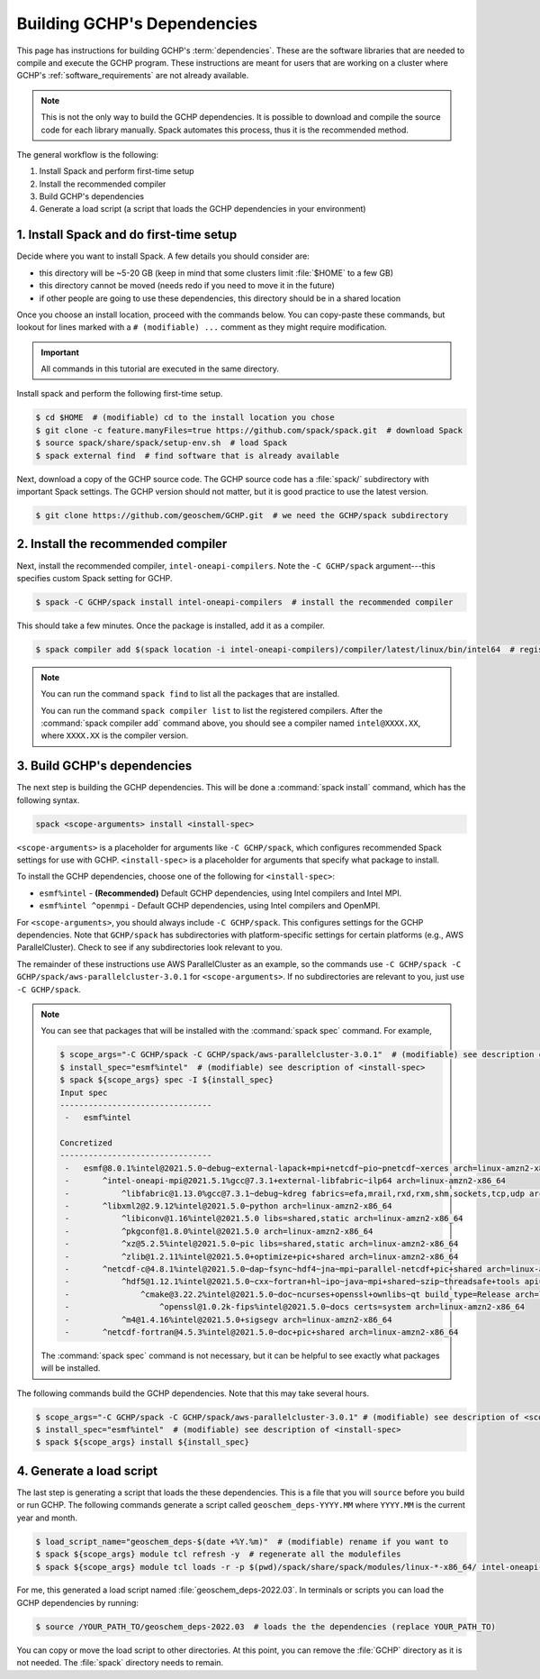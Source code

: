 .. _building_gchp_dependencies:

Building GCHP's Dependencies
============================

This page has instructions for building GCHP's :term:`dependencies`. 
These are the software libraries that are needed to compile and execute the GCHP program.
These instructions are meant for users that are working on a cluster where GCHP's :ref:`software_requirements` are not already available.


.. note::
    This is not the only way to build the GCHP dependencies. 
    It is possible to download and compile the source code for each library manually.
    Spack automates this process, thus it is the recommended method.

The general workflow is the following:

#. Install Spack and perform first-time setup
#. Install the recommended compiler
#. Build GCHP's dependencies
#. Generate a load script (a script that loads the GCHP dependencies in your environment)


1. Install Spack and do first-time setup
----------------------------------------

Decide where you want to install Spack. A few details you should consider are:

* this directory will be ~5-20 GB (keep in mind that some clusters limit :file:`$HOME` to a few GB)
* this directory cannot be moved (needs redo if you need to move it in the future)
* if other people are going to use these dependencies, this directory should be in a shared location

Once you choose an install location, proceed with the commands below. 
You can copy-paste these commands, but lookout for lines marked with a :literal:`# (modifiable) ...` comment as they might require modification.

.. important:: 
   All commands in this tutorial are executed in the same directory.

Install spack and perform the following first-time setup.

.. code-block:: console

   $ cd $HOME  # (modifiable) cd to the install location you chose
   $ git clone -c feature.manyFiles=true https://github.com/spack/spack.git  # download Spack
   $ source spack/share/spack/setup-env.sh  # load Spack
   $ spack external find  # find software that is already available

Next, download a copy of the GCHP source code. 
The GCHP source code has a :file:`spack/` subdirectory with important Spack settings.
The GCHP version should not matter, but it is good practice to use the latest version. 

.. code-block:: console

   $ git clone https://github.com/geoschem/GCHP.git  # we need the GCHP/spack subdirectory

2. Install the recommended compiler
-----------------------------------

Next, install the recommended compiler, :literal:`intel-oneapi-compilers`. 
Note the :literal:`-C GCHP/spack` argument---this specifies custom Spack setting for GCHP.

.. code-block:: console

   $ spack -C GCHP/spack install intel-oneapi-compilers  # install the recommended compiler

This should take a few minutes. Once the package is installed, add it as a compiler.

.. code-block:: console

   $ spack compiler add $(spack location -i intel-oneapi-compilers)/compiler/latest/linux/bin/intel64  # register the compiler with spack

.. note::
   You can run the command :literal:`spack find` to list all the packages that are installed.

   You can run the command :literal:`spack compiler list` to list the registered compilers. 
   After the :command:`spack compiler add` command above, you should see a compiler named :literal:`intel@XXXX.XX`, where :literal:`XXXX.XX` is the compiler version.

3. Build GCHP's dependencies
---------------------------------

The next step is building the GCHP dependencies. This will be done a :command:`spack install` command, which has the following syntax.

.. code::

   spack <scope-arguments> install <install-spec>

:literal:`<scope-arguments>` is a placeholder for arguments like :literal:`-C GCHP/spack`, which configures recommended Spack settings for use with GCHP.
:literal:`<install-spec>` is a placeholder for arguments that specify what package to install.

To install the GCHP dependencies, choose one of the following for :literal:`<install-spec>`:

* :literal:`esmf%intel` - **(Recommended)** Default GCHP dependencies, using Intel compilers and Intel MPI.
* :literal:`esmf%intel ^openmpi` - Default GCHP dependencies, using Intel compilers and OpenMPI.

For :literal:`<scope-arguments>`, you should always include :literal:`-C GCHP/spack`. This configures settings for the
GCHP dependencies. Note that :literal:`GCHP/spack` has subdirectories with platform-specific settings for certain platforms (e.g., AWS ParallelCluster). 
Check to see if any subdirectories look relevant to you.

The remainder of these instructions use AWS ParallelCluster as an example, so the commands use :literal:`-C GCHP/spack -C GCHP/spack/aws-parallelcluster-3.0.1` for :literal:`<scope-arguments>`.
If no subdirectories are relevant to you, just use :literal:`-C GCHP/spack`.

.. note::
   You can see that packages that will be installed with the :command:`spack spec` command. For example,
   
   
   .. code-block:: console
   
      $ scope_args="-C GCHP/spack -C GCHP/spack/aws-parallelcluster-3.0.1"  # (modifiable) see description of <scope-arguments>
      $ install_spec="esmf%intel"  # (modifiable) see description of <install-spec>
      $ spack ${scope_args} spec -I ${install_spec}
      Input spec
      --------------------------------
       -   esmf%intel
      
      Concretized
      --------------------------------
       -   esmf@8.0.1%intel@2021.5.0~debug~external-lapack+mpi+netcdf~pio~pnetcdf~xerces arch=linux-amzn2-x86_64
       -       ^intel-oneapi-mpi@2021.5.1%gcc@7.3.1+external-libfabric~ilp64 arch=linux-amzn2-x86_64
       -           ^libfabric@1.13.0%gcc@7.3.1~debug~kdreg fabrics=efa,mrail,rxd,rxm,shm,sockets,tcp,udp arch=linux-amzn2-x86_64
       -       ^libxml2@2.9.12%intel@2021.5.0~python arch=linux-amzn2-x86_64
       -           ^libiconv@1.16%intel@2021.5.0 libs=shared,static arch=linux-amzn2-x86_64
       -           ^pkgconf@1.8.0%intel@2021.5.0 arch=linux-amzn2-x86_64
       -           ^xz@5.2.5%intel@2021.5.0~pic libs=shared,static arch=linux-amzn2-x86_64
       -           ^zlib@1.2.11%intel@2021.5.0+optimize+pic+shared arch=linux-amzn2-x86_64
       -       ^netcdf-c@4.8.1%intel@2021.5.0~dap~fsync~hdf4~jna~mpi~parallel-netcdf+pic+shared arch=linux-amzn2-x86_64
       -           ^hdf5@1.12.1%intel@2021.5.0~cxx~fortran+hl~ipo~java~mpi+shared~szip~threadsafe+tools api=default build_type=RelWithDebInfo patches=ee351eb arch=linux-amzn2-x86_64
       -               ^cmake@3.22.2%intel@2021.5.0~doc~ncurses+openssl+ownlibs~qt build_type=Release arch=linux-amzn2-x86_64
       -                   ^openssl@1.0.2k-fips%intel@2021.5.0~docs certs=system arch=linux-amzn2-x86_64
       -           ^m4@1.4.16%intel@2021.5.0+sigsegv arch=linux-amzn2-x86_64
       -       ^netcdf-fortran@4.5.3%intel@2021.5.0~doc+pic+shared arch=linux-amzn2-x86_64
   
   The :command:`spack spec` command is not necessary, but it can be helpful to see exactly what packages will be installed.
   
The following commands build the GCHP dependencies. Note that this may take several hours.

.. code-block:: console

   $ scope_args="-C GCHP/spack -C GCHP/spack/aws-parallelcluster-3.0.1" # (modifiable) see description of <scope-arguments>
   $ install_spec="esmf%intel"  # (modifiable) see description of <install-spec>
   $ spack ${scope_args} install ${install_spec}


4. Generate a load script
------------------------------

The last step is generating a script that loads the these dependencies. 
This is a file that you will :literal:`source` before you build or run GCHP.
The following commands generate a script called :literal:`geoschem_deps-YYYY.MM` where :literal:`YYYY.MM` is the current year and month.

.. code-block:: console

   $ load_script_name="geoschem_deps-$(date +%Y.%m)"  # (modifiable) rename if you want to
   $ spack ${scope_args} module tcl refresh -y  # regenerate all the modulefiles
   $ spack ${scope_args} module tcl loads -r -p $(pwd)/spack/share/spack/modules/linux-*-x86_64/ intel-oneapi-compilers cmake ${install_spec} > ${load_script_name}

For me, this generated a load script named :file:`geoschem_deps-2022.03`.
In terminals or scripts you can load the GCHP dependencies by running:

.. code-block:: console

   $ source /YOUR_PATH_TO/geoschem_deps-2022.03  # loads the the dependencies (replace YOUR_PATH_TO)

You can copy or move the load script to other directories. At this point, you can remove the :file:`GCHP` directory as it is not needed.
The :file:`spack` directory needs to remain. 
